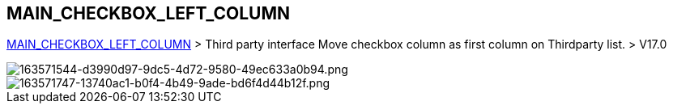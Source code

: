 == MAIN_CHECKBOX_LEFT_COLUMN

link:/home/configuration/MAIN_CHECKBOX_LEFT_COLUMN[MAIN_CHECKBOX_LEFT_COLUMN] > Third party interface Move checkbox column as first column on Thirdparty list. > V17.0


image::/files/configuration/main_checkbox_left_column/163571544-d3990d97-9dc5-4d72-9580-49ec633a0b94.png[163571544-d3990d97-9dc5-4d72-9580-49ec633a0b94.png]

image::/files/configuration/main_checkbox_left_column/163571747-13740ac1-b0f4-4b49-9ade-bd6f4d44b12f.png[163571747-13740ac1-b0f4-4b49-9ade-bd6f4d44b12f.png]